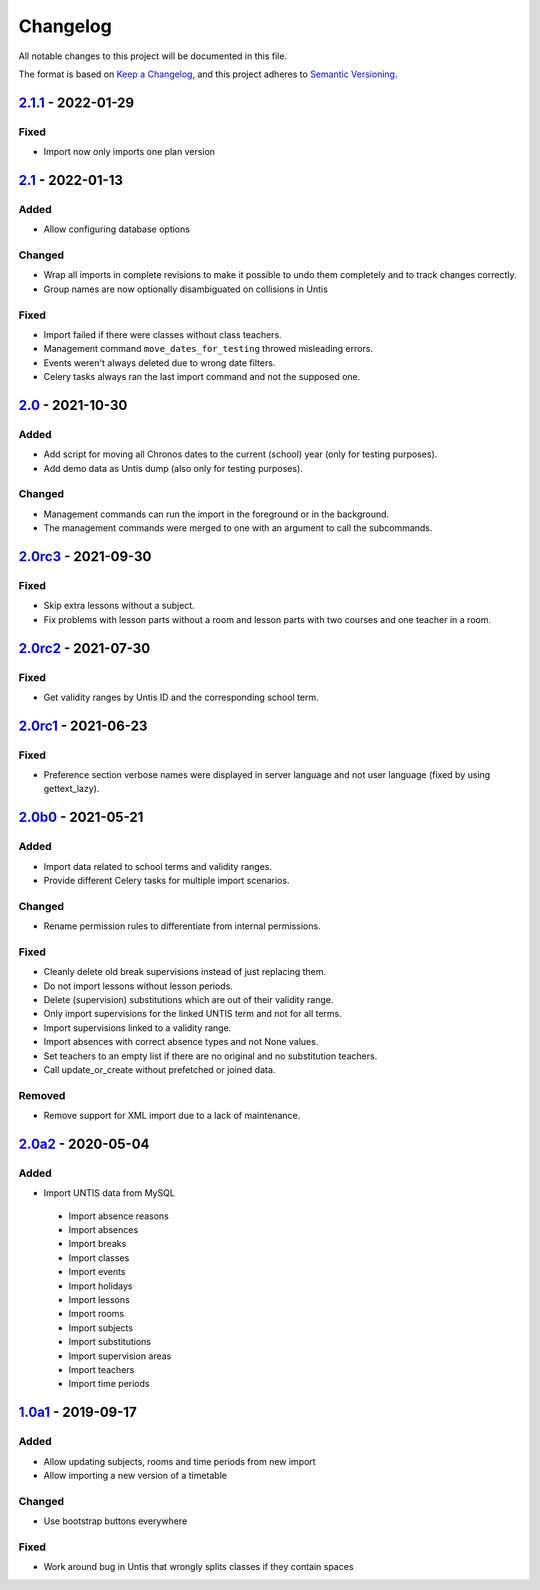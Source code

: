 Changelog
=========

All notable changes to this project will be documented in this file.

The format is based on `Keep a Changelog`_,
and this project adheres to `Semantic Versioning`_.

`2.1.1`_ - 2022-01-29
---------------------

Fixed
~~~~~

* Import now only imports one plan version

`2.1`_ - 2022-01-13
-------------------

Added
~~~~~

* Allow configuring database options

Changed
~~~~~~~

* Wrap all imports in complete revisions to make it possible to undo them completely and to track changes correctly.
* Group names are now optionally disambiguated on collisions in Untis

Fixed
~~~~~

* Import failed if there were classes without class teachers.
* Management command ``move_dates_for_testing`` throwed misleading errors.
* Events weren't always deleted due to wrong date filters.
* Celery tasks always ran the last import command and not the supposed one.

`2.0`_ - 2021-10-30
-------------------

Added
~~~~~

* Add script for moving all Chronos dates to the current (school) year (only for testing purposes).
* Add demo data as Untis dump (also only for testing purposes).

Changed
~~~~~~~

* Management commands can run the import in the foreground or in the background.
* The management commands were merged to one with an argument to call the subcommands.

`2.0rc3`_ - 2021-09-30
----------------------

Fixed
~~~~~

* Skip extra lessons without a subject.
* Fix problems with lesson parts without a room and lesson parts with two courses and one teacher in a room.

`2.0rc2`_ - 2021-07-30
----------------------

Fixed
~~~~~

* Get validity ranges by Untis ID and the corresponding school term.

`2.0rc1`_ - 2021-06-23
----------------------

Fixed
~~~~~

* Preference section verbose names were displayed in server language and not
  user language (fixed by using gettext_lazy).

`2.0b0`_ - 2021-05-21
---------------------

Added
~~~~~
* Import data related to school terms and validity ranges.
* Provide different Celery tasks for multiple import scenarios.

Changed
~~~~~~~
* Rename permission rules to differentiate from internal permissions.

Fixed
~~~~~
* Cleanly delete old break supervisions instead of just replacing them.
* Do not import lessons without lesson periods.
* Delete (supervision) substitutions which are out of their validity range.
* Only import supervisions for the linked UNTIS term and not for all terms.
* Import supervisions linked to a validity range.
* Import absences with correct absence types and not None values.
* Set teachers to an empty list if there are no original and no substitution teachers.
* Call update_or_create without prefetched or joined data.

Removed
~~~~~~~
* Remove support for XML import due to a lack of maintenance.

`2.0a2`_ - 2020-05-04
---------------------

Added
~~~~~

* Import UNTIS data from MySQL
 * Import absence reasons
 * Import absences
 * Import breaks
 * Import classes
 * Import events
 * Import holidays
 * Import lessons
 * Import rooms
 * Import subjects
 * Import substitutions
 * Import supervision areas
 * Import teachers
 * Import time periods


`1.0a1`_ - 2019-09-17
---------------------

Added
~~~~~

* Allow updating subjects, rooms and time periods from new import
* Allow importing a new version of a timetable

Changed
~~~~~~~

* Use bootstrap buttons everywhere

Fixed
~~~~~

* Work around bug in Untis that wrongly splits classes if they contain
  spaces

.. _Keep a Changelog: https://keepachangelog.com/en/1.0.0/
.. _Semantic Versioning: https://semver.org/spec/v2.0.0.html

.. _1.0a1: https://edugit.org/Teckids/AlekSIS/AlekSIS-App-Untis/-/tags/1.0a1
.. _2.0a2: https://edugit.org/Teckids/AlekSIS/AlekSIS-App-Untis/-/tags/2.0a2
.. _2.0b0: https://edugit.org/Teckids/AlekSIS/AlekSIS-App-Untis/-/tags/2.0b0
.. _2.0rc1: https://edugit.org/Teckids/AlekSIS/AlekSIS-App-Untis/-/tags/2.0rc1
.. _2.0rc2: https://edugit.org/Teckids/AlekSIS/AlekSIS-App-Untis/-/tags/2.0rc2
.. _2.0rc3: https://edugit.org/Teckids/AlekSIS/AlekSIS-App-Untis/-/tags/2.0rc3
.. _2.0: https://edugit.org/Teckids/AlekSIS/AlekSIS-App-Untis/-/tags/2.0
.. _2.1: https://edugit.org/Teckids/AlekSIS/AlekSIS-App-Untis/-/tags/2.1
.. _2.1.1: https://edugit.org/Teckids/AlekSIS/AlekSIS-App-Untis/-/tags/2.1.1
